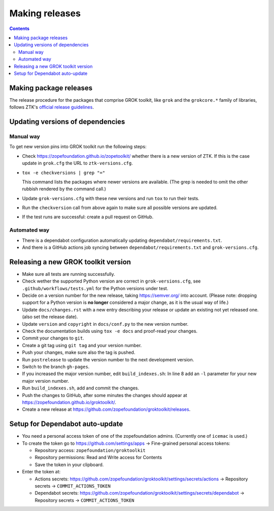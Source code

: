 ===============
Making releases
===============

.. contents::

Making package releases
=======================

The release procedure for the packages that comprise GROK toolkit, like
``grok`` and the ``grokcore.*`` family of libraries, follows ZTK's `official
release guidelines`_.

.. _`official release guidelines`: https://zopetoolkit.readthedocs.io/en/latest/process/releasing-software.html

Updating versions of dependencies
=================================

Manual way
++++++++++

To get new version pins into GROK toolkit run the following steps:

* Check https://zopefoundation.github.io/zopetoolkit/ whether there is a new
  version of ZTK. If this is the case update in ``grok.cfg`` the URL to
  ``ztk-versions.cfg``.
* ``tox -e checkversions | grep "="``

  This command lists the packages where newer versions are available. (The grep
  is needed to omit the other rubbish rendered by the command call.)
* Update ``grok-versions.cfg`` with these new versions and run ``tox`` to run
  their tests.
* Run the ``checkversion`` call from above again to make sure all possible
  versions are updated.
* If the test runs are successful: create a pull request on GitHub.

Automated way
+++++++++++++

* There is a dependabot configuration automatically updating
  ``dependabot/requirements.txt``.

* And there is a GitHub actions job syncing between
  ``dependabot/requirements.txt`` and ``grok-versions.cfg``.

Releasing a new GROK toolkit version
=====================================

* Make sure all tests are running successfully.
* Check wether the supported Python version are correct in ``grok-versions.cfg``,
  see ``.github/workflows/tests.yml`` for the Python versions under test.
* Decide on a version number for the new release, taking https://semver.org/
  into account. (Please note: dropping support for a Python version is
  **no longer** considered a major change, as it is the usual way of life.)
* Update ``docs/changes.rst`` with a new entry describing your release or
  update an existing not yet released one. (also set the release date).
* Update ``version`` and ``copyright`` in ``docs/conf.py`` to the new version
  number.
* Check the documentation builds using ``tox -e docs`` and proof-read your
  changes.
* Commit your changes to ``git``.
* Create a git tag using ``git tag`` and your version number.
* Push your changes, make sure also the tag is pushed.
* Run ``postrelease`` to update the version number to the next development
  version.
* Switch to the branch ``gh-pages``.
* If you increased the major version number, edit ``build_indexes.sh``: In line
  8 add an ``-l`` parameter for your new major version number.
* Run ``build_indexes.sh``, add and commit the changes.
* Push the changes to GitHub, after some minutes the changes should appear at
  https://zopefoundation.github.io/groktoolkit/.
* Create a new release at
  https://github.com/zopefoundation/groktoolkit/releases.


Setup for Dependabot auto-update
================================

* You need a personal access token of one of the zopefoundation admins. (Currently one of ``icemac`` is used.)
* To create the token go to https://github.com/settings/apps -> Fine-grained personal access tokens:

  * Repository access: ``zopefoundation/groktoolkit``
  * Repository permissions: Read and Write access for Contents
  * Save the token in your clipboard.

* Enter the token at:

  * Actions secrets: https://github.com/zopefoundation/groktoolkit/settings/secrets/actions -> Repository secrets -> ``COMMIT_ACTIONS_TOKEN``
  * Dependabot secrets: https://github.com/zopefoundation/groktoolkit/settings/secrets/dependabot -> Repository secrets -> ``COMMIT_ACTIONS_TOKEN``
